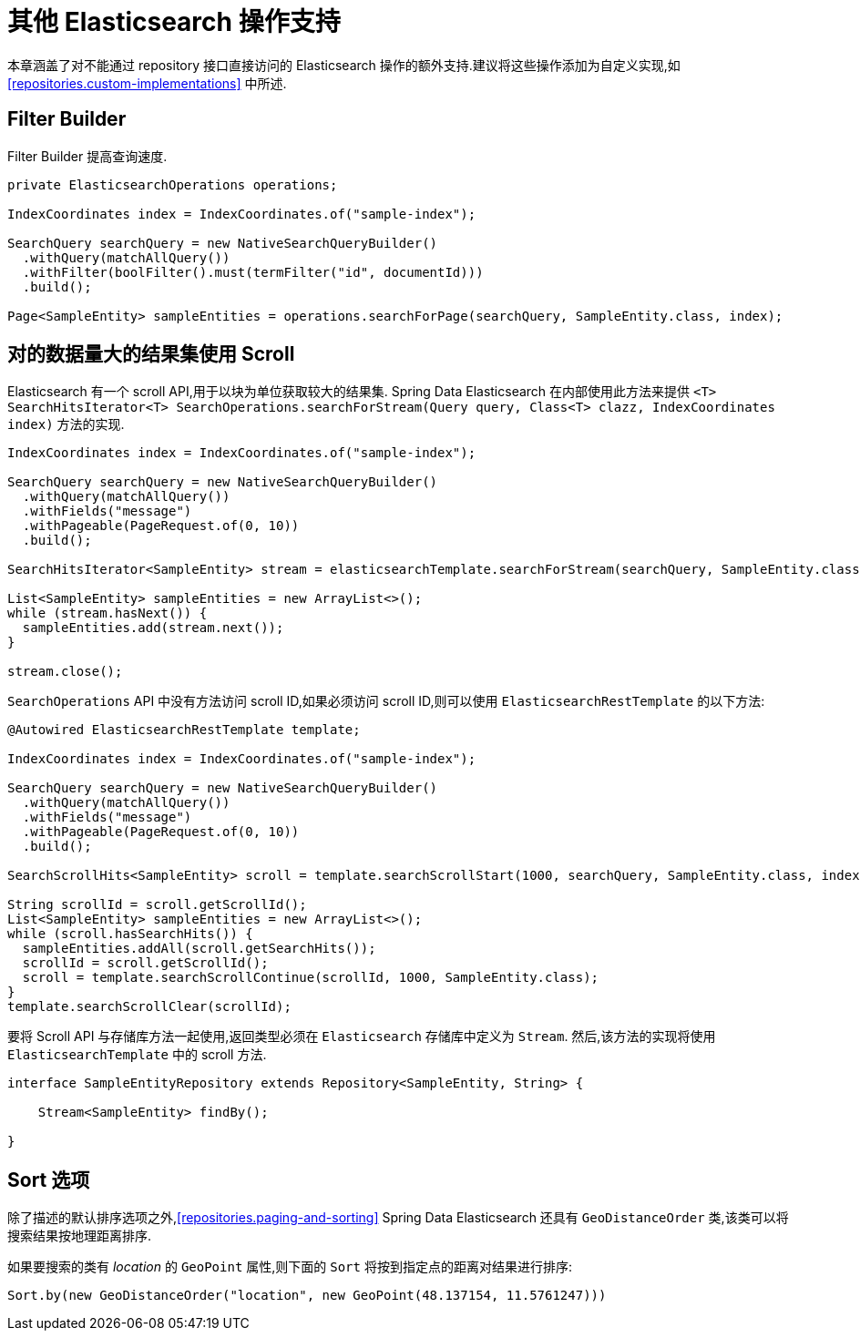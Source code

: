 [[elasticsearch.misc]]
= 其他 Elasticsearch 操作支持

本章涵盖了对不能通过 repository 接口直接访问的 Elasticsearch 操作的额外支持.建议将这些操作添加为自定义实现,如 <<repositories.custom-implementations>> 中所述.

[[elasticsearch.misc.filter]]
== Filter Builder

Filter Builder 提高查询速度.

====
[source,java]
----
private ElasticsearchOperations operations;

IndexCoordinates index = IndexCoordinates.of("sample-index");

SearchQuery searchQuery = new NativeSearchQueryBuilder()
  .withQuery(matchAllQuery())
  .withFilter(boolFilter().must(termFilter("id", documentId)))
  .build();
  
Page<SampleEntity> sampleEntities = operations.searchForPage(searchQuery, SampleEntity.class, index);
----
====

[[elasticsearch.scroll]]
== 对的数据量大的结果集使用 Scroll

Elasticsearch 有一个 scroll API,用于以块为单位获取较大的结果集. Spring Data Elasticsearch 在内部使用此方法来提供 `<T> SearchHitsIterator<T> SearchOperations.searchForStream(Query query, Class<T> clazz, IndexCoordinates index)` 方法的实现.

[source,java]
----
IndexCoordinates index = IndexCoordinates.of("sample-index");

SearchQuery searchQuery = new NativeSearchQueryBuilder()
  .withQuery(matchAllQuery())
  .withFields("message")
  .withPageable(PageRequest.of(0, 10))
  .build();

SearchHitsIterator<SampleEntity> stream = elasticsearchTemplate.searchForStream(searchQuery, SampleEntity.class, index);

List<SampleEntity> sampleEntities = new ArrayList<>();
while (stream.hasNext()) {
  sampleEntities.add(stream.next());
}

stream.close();
----

`SearchOperations` API 中没有方法访问 scroll ID,如果必须访问 scroll ID,则可以使用 `ElasticsearchRestTemplate` 的以下方法:

[source,java]
----

@Autowired ElasticsearchRestTemplate template;

IndexCoordinates index = IndexCoordinates.of("sample-index");

SearchQuery searchQuery = new NativeSearchQueryBuilder()
  .withQuery(matchAllQuery())
  .withFields("message")
  .withPageable(PageRequest.of(0, 10))
  .build();

SearchScrollHits<SampleEntity> scroll = template.searchScrollStart(1000, searchQuery, SampleEntity.class, index);

String scrollId = scroll.getScrollId();
List<SampleEntity> sampleEntities = new ArrayList<>();
while (scroll.hasSearchHits()) {
  sampleEntities.addAll(scroll.getSearchHits());
  scrollId = scroll.getScrollId();
  scroll = template.searchScrollContinue(scrollId, 1000, SampleEntity.class);
}
template.searchScrollClear(scrollId);
----

要将 Scroll API 与存储库方法一起使用,返回类型必须在 `Elasticsearch` 存储库中定义为 `Stream`. 然后,该方法的实现将使用 `ElasticsearchTemplate` 中的 scroll 方法.

[source,java]
----
interface SampleEntityRepository extends Repository<SampleEntity, String> {

    Stream<SampleEntity> findBy();

}
----

[[elasticsearch.misc.sorts]]
== Sort 选项

除了描述的默认排序选项之外,<<repositories.paging-and-sorting>> Spring Data Elasticsearch 还具有 `GeoDistanceOrder` 类,该类可以将搜索结果按地理距离排序.

如果要搜索的类有 _location_ 的 `GeoPoint` 属性,则下面的 `Sort` 将按到指定点的距离对结果进行排序:

[source,java]
----
Sort.by(new GeoDistanceOrder("location", new GeoPoint(48.137154, 11.5761247)))
----


